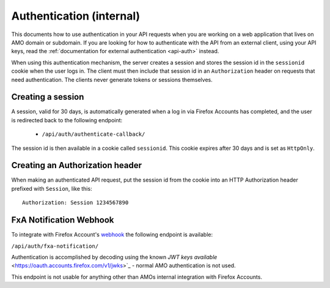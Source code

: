 .. _api-auth-internal:

=========================
Authentication (internal)
=========================

This documents how to use authentication in your API requests when you are
working on a web application that lives on AMO domain or subdomain. If you
are looking for how to authenticate with the API from an external client, using
your API keys, read the :ref:`documentation for external authentication
<api-auth>` instead.

When using this authentication mechanism, the server creates a session and stores the
session id in the ``sessionid`` cookie when the user logs in.
The client must then include that session id in an ``Authorization`` header on requests
that need authentication.
The clients never generate tokens or sessions themselves.

Creating a session
==================

A session, valid for 30 days, is automatically generated when a log in via Firefox Accounts
has completed, and the user is redirected back to the following endpoint:

    * ``/api/auth/authenticate-callback/``

The session id is then available in a cookie called ``sessionid``. This cookie expires
after 30 days and is set as ``HttpOnly``.


Creating an Authorization header
================================

When making an authenticated API request, put the session id from the cookie into an
HTTP Authorization header prefixed with ``Session``, like this::

    Authorization: Session 1234567890


FxA Notification Webhook
========================

To integrate with Firefox Account's `webhook <https://mozilla.github.io/ecosystem-platform/platform/firefox-accounts/integration-with-fxa#webhook-events>`_
the following endpoint is available:

``/api/auth/fxa-notification/``

Authentication is accomplished by decoding using the known `JWT keys available` <https://oauth.accounts.firefox.com/v1/jwks>`_
- normal AMO authentication is not used.

This endpoint is not usable for anything other than AMOs internal integration with Firefox Accounts.
